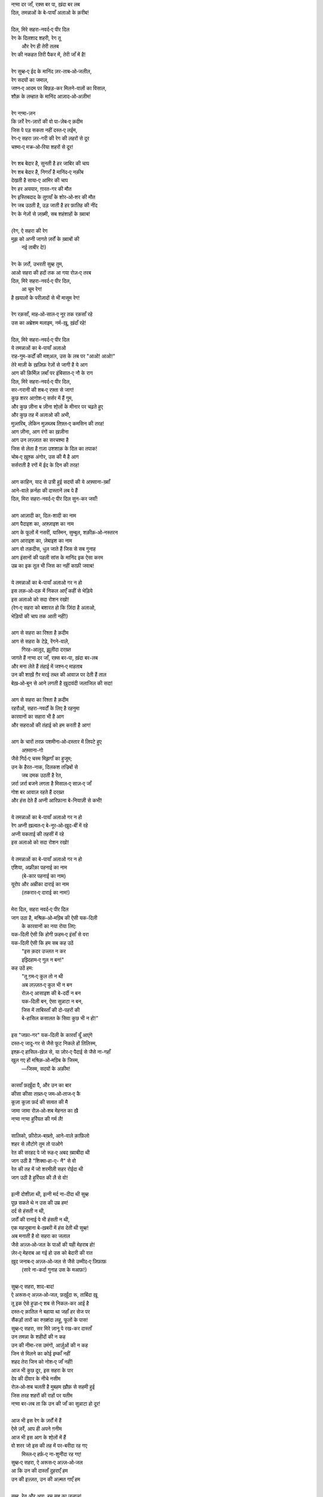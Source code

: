 .. title: §18ـ दिल, मिरे सहरा-नवर्द‐ए पीर दिल
.. slug: itoohavesomedreams/poem_18
.. date: 2015-08-18 16:51:42 UTC
.. tags: poem itoohavesomedreams rashid
.. link: 
.. description: Urdu version of "Dil, mire ṣaḥrā-navard-e pīr dil"
.. type: text



| नग़्मा दर जाँ, रक़्स बर पा, ख़ंदा बर लब
| दिल, तमन्नाओं के बे-पायाँ अलाओ के क़रीब!
| 
| दिल, मिरे सहरा-नवर्द‐ए पीर दिल
| रेग के दिलशाद शहरी, रेग तू
|     और रेग ही तेरी तलब
| रेग की नकहत तिरी पैकर में, तेरी जाँ में है!
| 
| रेग सुब्ह‐ए ईद के मानिंद ज़र-ताब‐ओ‐जलील,
| रेग सदयों का जमाल,
| जश्न‐ए आदम पर बिछड़-कर मिलने-वालों का विसाल,
| शौक़ के लम्हात के मानिंद आज़ाद‐ओ‐अज़ीम!
| 
| रेग नग़्मा-ज़न
| कि ज़र्रे रेग-ज़ारों की वो पा-ज़ेब‐ए क़दीम
| जिस पे पड़ सकता नहीं दस्त‐ए लईम,
| रेग‐ए सहरा ज़र-गरी की रेग की लहरों से दूर
| चश्मा‐ए मक्र‐ओ‐रिया शहरों से दूर!
| 
| रेग शब बेदार है, सुनती है हर जाबिर की चाप
| रेग शब बेदार है, निगराँ है मानिंद‐ए नक़ीब
| देखती है साया‐ए आमिर की चाप
| रेग हर अययार, ग़ारत-गर की मौत
| रेग इस्तिबदाद के तुग़याँ के शोर‐ओ‐शर की मौत
| रेग जब उठती है, उड़ जाती है हर फ़ातिह की नींद
| रेग के नेज़ों से ज़ख़्मी, सब शहंशाहों के ख़्वाब!
| 
| (रेग, ऐ सहरा की रेग
| मुझ को अप्नी जागते ज़र्रों के ख़्वाबों की
|         नई ताबीर दे!)
| 
| रेग के ज़र्रो, उभरती सुब्ह तुम,
| आओ सहरा की हदों तक आ गया रोज़‐ए तरब
| दिल, मिरे सहरा-नवर्द‐ए पीर दिल,
|         आ चूम रेग!
| है ख़यालों के परीज़ादों से भी मासूम रेग!
| 
| रेग रक़साँ, माह‐ओ‐साल‐ए नूर तक रक़साँ रहे
| उस का अब्रेशम मलाइम, नर्म-ख़ू, ख़ंदाँ रहे!
| 
| दिल, मिरे सहरा-नवर्द‐ए पीर दिल
| ये तमन्नाओं का बे-पायाँ अलाओ
| राह-गुम-कर्दों की मश्अल, उस के लब पर "आओ! आओ!"
| तेरे माज़ी के ख़ज़िफ़ रेज़ों से जागी है ये आग
| आग की क़िर्मिज़ ज़बाँ पर इंबिसात‐ए नौ के राग
| दिल, मिरे सहरा-नवर्द‐ए पीर दिल,
| सर-गरानी की शब‐ए रफ़्ता से जाग!
| कुछ शरर आग़ोश‐ए सर्सर में हैं गुम,
| और कुछ ज़ीना ब ज़ीना शो्लों के मीनार पर चढ़ते हुए
| और कुछ तह में अलाओ की अभी,
| मुज़्तरिब, लेकिन मुज़ब्ज़ब तिफ़्ल‐ए कमसिन की तरह!
| आग ज़ीना, आग रंगों का ख़ज़ीना
| आग उन लज़्ज़ात का सरचश्मा है
| जिस से लेता है ग़ज़ा उशशाक़ के दिल का तपाक!
| चोब‐ए ख़ुश्क अंगोर, उस की मै है आग
| सर्सराती है रगों में ईद के दिन की तरह!
| 
| आग काहिन, याद से उत्री हुई सदयों की ये अफ़्साना-ख़्वाँ
| आने-वाले क़र्नहा की दास्तानें लब पे हैं
| दिल, मिरा सहरा-नवर्द‐ए पीर दिल सुन-कर जवाँ!
| 
| आग आज़ादी का, दिल-शादी का नाम
| आग पैदाइश का, अफ़्ज़ाइश का नाम
| आग के फूलों में नसरीं, यास्मिन, सुम्बुल, शक़ीक़‐ओ‐नस्तरन
| आग आराइश का, ज़ेबाइश का नाम
| आग वो तक़दीस, धुल जाते हैं जिस से सब गुनाह
| आग इंसानों की पहली सांस के मानिंद इक ऐसा करम
| उम्र का इक तूल भी जिस का नहीं काफ़ी जवाब!
| 
| ये तमन्नाओं का बे-पायाँ अलाओ गर न हो
| इस लक़‐ओ‐दक़ में निकल आएँ कहीं से भेड़िये
| इस अलाओ को सदा रोशन रखो!
| (रेग‐ए सहरा को बशारत हो कि ज़िंदा है अलाओ,
| भेड़ियों की चाप तक आती नहीं!)
| 
| आग से सहरा का रिश्ता है क़दीम
| आग से सहरा के टेढ़े, रेंगने-वाले,
|         गिरह-आलूद, झ़ूलीदा दरख़्त
| जागते हैं नग़्मा दर जाँ, रक़्स बर-पा, ख़ंदा बर-लब
| और मना लेते हैं तंहाई में जश्न‐ए माहताब
| उन की शाख़ें ग़ैर मरई तब्ल की आवाज़ पर देती हैं ताल
| बेख़‐ओ‐बुन से आने लगती है ख़ुदावंदी जलाजिल की सदा!
| 
| आग से सहरा का रिश्ता है क़दीम
| रहरौओं, सहरा-नवर्दों के लिए है रहनुमा
| कारवानों का सहारा भी है आग
| और सहराओं की तंहाई को हम करती है आग!
| 
| आग के चारों तरफ़ पशमीना‐ओ‐दस्तार में लिपटे हुए
|                 अफ़्साना-गो
| जैसे गिर्द‐ए चस्म मिझ़गाँ का हुजूम;
| उन के हैरत-नाक, दिलकश तज्रिबों से
|                 जब दमक उठती है रेत,
| ज़र्रा ज़र्रा बजने लगता है मिसाल‐ए साज़‐ए जाँ
| गोश बर आवाज़ रहते हैं दरख़्त
| और हंस देते हैं अप्नी आरिफ़ाना बे-नियाज़ी से कभी!
| 
| ये तमन्नाओं का बे-पायाँ अलाओ गर न हो
| रेग अप्नी ख़ल्वत‐ए बे-नूर‐ओ‐ख़ुद-बीं में रहे
| अप्नी यकताई की तहसीं में रहे
| इस अलाओ को सदा रोशन रखो!
| 
| ये तमन्नाओं का बे-पायाँ अलाओ गर न हो
| एशिया, अफ़्रीक़ा पहनाई का नाम
|         (बे-कार पहनाई का नाम)
| यूरोप और अम्रीका दाराई का नाम
|         (तकरार‐ए दाराई का नाम!)
| 
| मेरा दिल, सहरा नवर्द‐ए पीर दिल
| जाग उठा है, मश्रिक़‐ओ‐मग़्रिब की ऐसी यक-दिली
|     के कारवानों का नया रोया लिए:
| यक-दिली ऐसी कि होगी फ़हम‐ए इंसाँ से वरा
| यक-दिली ऐसी कि हम सब कह उठें
|     "इस क़दर उज्लत न कर
|     इझ़्दिहाम‐ए गुल न बन!"
| कह उठें हम:
|     "तू ग़म‐ए कुल तो न थी
|     अब लज़्ज़त‐ए कुल भी न बन
|     रोज़‐ए आसाइश की बे-दर्दी न बन
|     यक-दिली बन, ऐसा सुन्नाटा न बन,
|     जिस में ताबिस्ताँ की दो-पहरों की
|     बे-हासिल कसालत के सिवा कुछ भी न हो!"
| 
| इस "जफ़ा-गर" यक-दिली के कारवाँ यूँ आएंगे
| दस्त‐ए जादू-गर से जैसे फूट निकले हों तिलिस्म,
| इश्क़‐ए हासिल-ख़ेज़ से, या ज़ोर‐ए पैदाई से जैसे ना-गहाँ
| खुल गए हों मश्रिक़‐ओ‐मग़्रिब के जिस्म,
|     —जिस्म, सदयों के अक़ीम!
| 
| कारवाँ फ़र्ख़ुंदा पै, और उन का बार
| कीसा कीसा तख़्त‐ए जम‐ओ‐ताज‐ए कै
| कूज़ा कूज़ा फ़र्द की सत्वत की मै
| जामा जामा रोज़‐ओ‐शब मेहनत का ख़ै
| नग़्मा नग़्मा हुर्रियत की गर्म लै!
| 
| सालिको, फ़ीरोज़-बख़्तो, आने-वाले क़ाफ़िलो
| शहर से लौटोगे तुम तो पाओगे
| रेत की सरहद पे जो रूह‐ए अबद ख़्वाबीदा थी
| जाग उठी है "शिक्वा‐हा-ए- नै" से वो
| रेत की तह में जो शरमीली सहर रोईदा थी
| जाग उठी है हुर्रियत की लै से वो!
| 
| इत्नी दोशीज़ा थी, इत्नी मर्द ना-दीदा थी सुब्ह
| पूछ सकते थे न उस की उम्र हम!
| दर्द से हंसती न थी,
| ज़र्रों की रानाई पे भी हंसती न थी,
| एक महजूबाना बे-ख़बरी में हंस देती थी सुब्ह!
| अब मनाती है वो सहरा का जलाल
| जैसे अज़्ज़‐ओ‐जल के पाओं की यही मेहराब हो!
| ज़ेर‐ए मेहराब आ गई हो उस को बेदारी की रात
| ख़ुद जनाब‐ए अज़्ज़‐ओ‐जल से जैसे उम्मीद‐ए ज़िफ़ाफ़
|     (सारे ना-कर्दा गुनाह उस के मआफ़!)
| 
| सुब्ह‐ए सहरा, शाद-बाद!
| ऐ अरूस‐ए अज़्ज़‐ओ‐जल, फ़र्ख़ुंदा रू, ताबिंदा ख़ू
| तू इक ऐसे हुज्रा‐ए शब से निकल-कर आई है
| दस्त‐ए क़ातिल ने बहाया था जहाँ हर सेज पर
| सैंकड़ों तारों का रुख़्शंदा लहू, फूलों के पास!
| सुब्ह‐ए सहरा, सर मिरे ज़ानू पे रख-कर दास्ताँ
| उन तमन्ना के शहीदों की न कह
| उन की नीमा-रस उमंगों, आर्ज़ुओं की न कह
| जिन से मिलने का कोई इम्काँ नहीं
| शहद तेरा जिन को नोश‐ए जाँ नहीं!
| आज भी कुछ दूर, इस सहरा के पार
| देव की दीवार के नीचे नसीम
| रोज़‐ओ‐शब चलती है मुबहम ख़ौफ़ से सहमी हुई
| जिस तरह शहरों की राहों पर यतीम
| नग़्मा बर-लब ता कि उन की जाँ का सुन्नाटा हो दूर!
| 
| आज भी इस रेग के ज़र्रों में हैं
| ऐसे ज़र्रे, आप ही अपने ग़नीम
| आज भी इस आग के शो्लों में हैं
| वो शरर जो इस की तह में पर-बरीदा रह गए
|     मिस्ल‐ए हर्फ़‐ए ना-शुनीदा रह गए!
| सुब्ह‐ए सहरा, ऐ अरूस‐ए अज़्ज़‐ओ‐जल
| आ कि उन की दास्ताँ दुहराएँ हम
| उन की इज़्ज़त, उन की अज़्मत गाएँ हम
| 
| सुब्ह, रेत और आग, हम सब का जलाल!
| यक-दिली के कारवाँ उन का जमाल
|     आओ!
| इस तहलील के हलक़े में हम मिल जाएँ
|     आओ!
| शाद-बाद अप्नी तमन्नाओं का बे-पायाँ अलाओ!

|left arrow link|_

|right arrow link|_



.. |left arrow link| replace:: :emoji:`arrow_left` §17. ज़िंदगी से डरते हो? 
.. _left arrow link: /hi/itoohavesomedreams/poem_17

.. |right arrow link| replace::  §19. एक और शहर :emoji:`arrow_right` 
.. _right arrow link: /hi/itoohavesomedreams/poem_19

.. admonition:: I Too Have Some Dreams: N. M. Rashed and Modernism in Urdu Poetry


  .. link_figure:: /itoohavesomedreams/
        :title: I Too Have Some Dreams Resource Page
        :class: link-figure
        :image_url: /galleries/i2havesomedreams/i2havesomedreams-small.jpg
        
.. _جمیل نوری نستعلیق فانٹ: http://ur.lmgtfy.com/?q=Jameel+Noori+nastaleeq
 

